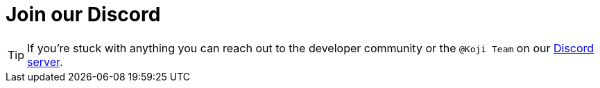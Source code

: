 = Join our Discord

// tag::all[]

TIP: If you're stuck with anything you can reach out to the developer community or the `@Koji Team` on our https://discord.gg/eQuMJF6[Discord server].

// end::all[]